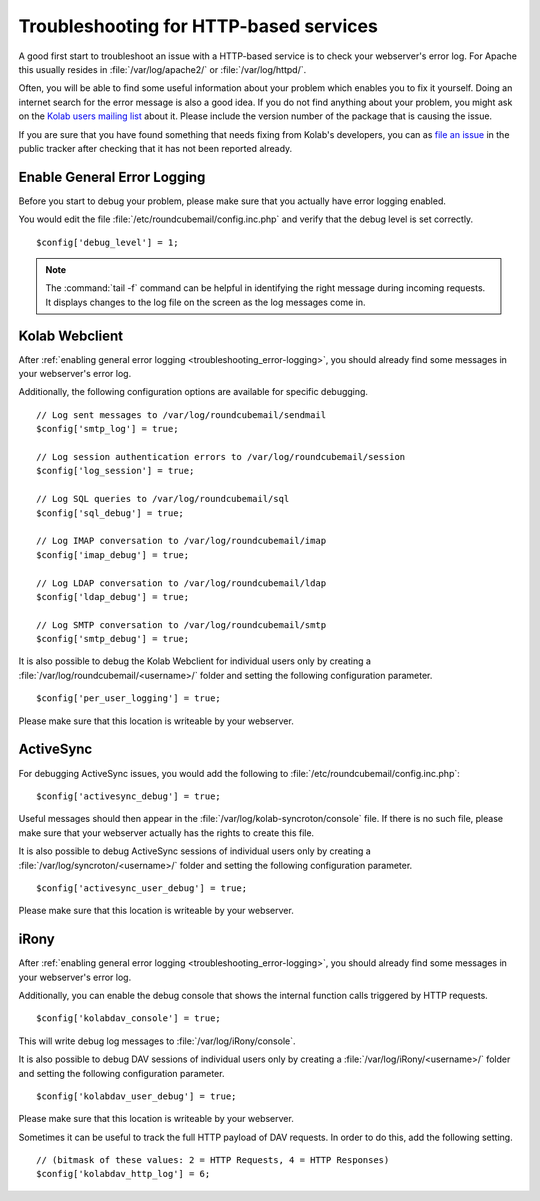 Troubleshooting for HTTP-based services
========================================

A good first start to troubleshoot an issue with a HTTP-based service is to check your webserver's error log.
For Apache this usually resides in :file:`/var/log/apache2/` or :file:`/var/log/httpd/`.

Often, you will be able to find some useful information about your problem which enables you to fix it yourself.
Doing an internet search for the error message is also a good idea.
If you do not find anything about your problem,
you might ask on the `Kolab users mailing list <https://lists.kolab.org/mailman/listinfo/users>`_ about it.
Please include the version number of the package that is causing the issue.

If you are sure that you have found something that needs fixing from Kolab's developers,
you can as `file an issue <https://issues.kolab.org/enter_bug.cgi>`_ in the public tracker
after checking that it has not been reported already.

.. _troubleshooting_error-logging:

Enable General Error Logging
----------------------------

Before you start to debug your problem,
please make sure that you actually have error logging enabled.

You would edit the file :file:`/etc/roundcubemail/config.inc.php`
and verify that the debug level is set correctly.

.. parsed-literal::
    $config['debug_level'] = 1;

.. note::
    The :command:`tail -f` command can be helpful in identifying the right message during incoming requests.
    It displays changes to the log file on the screen as the log messages come in.

Kolab Webclient
---------------

After :ref:`enabling general error logging <troubleshooting_error-logging>`,
you should already find some messages in your webserver's error log.

Additionally, the following configuration options are available for specific debugging.

.. parsed-literal::
    // Log sent messages to /var/log/roundcubemail/sendmail
    $config['smtp_log'] = true;

    // Log session authentication errors to /var/log/roundcubemail/session
    $config['log_session'] = true;

    // Log SQL queries to /var/log/roundcubemail/sql
    $config['sql_debug'] = true;

    // Log IMAP conversation to /var/log/roundcubemail/imap
    $config['imap_debug'] = true;

    // Log LDAP conversation to /var/log/roundcubemail/ldap
    $config['ldap_debug'] = true;

    // Log SMTP conversation to /var/log/roundcubemail/smtp
    $config['smtp_debug'] = true;

It is also possible to debug the Kolab Webclient for individual users only
by creating a :file:`/var/log/roundcubemail/<username>/` folder
and setting the following configuration parameter.

.. parsed-literal::
    $config['per_user_logging'] = true;

Please make sure that this location is writeable by your webserver.

ActiveSync
----------

For debugging ActiveSync issues,
you would add the following to :file:`/etc/roundcubemail/config.inc.php`:

.. parsed-literal::
    $config['activesync_debug'] = true;

Useful messages should then appear in the :file:`/var/log/kolab-syncroton/console` file.
If there is no such file, please make sure that your webserver actually has the rights to create this file. 

It is also possible to debug ActiveSync sessions of individual users only
by creating a :file:`/var/log/syncroton/<username>/` folder
and setting the following configuration parameter.

.. parsed-literal::
    $config['activesync_user_debug'] = true;

Please make sure that this location is writeable by your webserver.

iRony
-----

After :ref:`enabling general error logging <troubleshooting_error-logging>`,
you should already find some messages in your webserver's error log.

Additionally, you can enable the debug console
that shows the internal function calls triggered by HTTP requests.

.. parsed-literal::
    $config['kolabdav_console'] = true;

This will write debug log messages to :file:`/var/log/iRony/console`.

It is also possible to debug DAV sessions of individual users only
by creating a :file:`/var/log/iRony/<username>/` folder
and setting the following configuration parameter.

.. parsed-literal::
    $config['kolabdav_user_debug'] = true;

Please make sure that this location is writeable by your webserver.

Sometimes it can be useful to track the full HTTP payload of DAV requests.
In order to do this, add the following setting.

.. parsed-literal::
    // (bitmask of these values: 2 = HTTP Requests, 4 = HTTP Responses)
    $config['kolabdav_http_log'] = 6;





